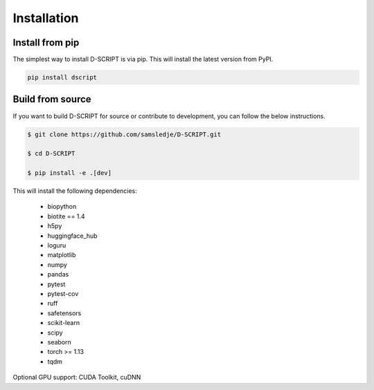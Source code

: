 Installation
============

Install from pip
----------------

The simplest way to install D-SCRIPT is via pip. This will install the latest version from PyPI.

.. code-block:: bash

    pip install dscript


Build from source
-----------------

If you want to build D-SCRIPT for source or contribute to development, you can follow the below instructions.

.. code-block:: bash

    $ git clone https://github.com/samsledje/D-SCRIPT.git

    $ cd D-SCRIPT

    $ pip install -e .[dev]

This will install the following dependencies:

    - biopython
    - biotite == 1.4
    - h5py
    - huggingface_hub
    - loguru
    - matplotlib
    - numpy
    - pandas
    - pytest
    - pytest-cov
    - ruff
    - safetensors
    - scikit-learn
    - scipy
    - seaborn
    - torch >= 1.13
    - tqdm

Optional GPU support: CUDA Toolkit, cuDNN